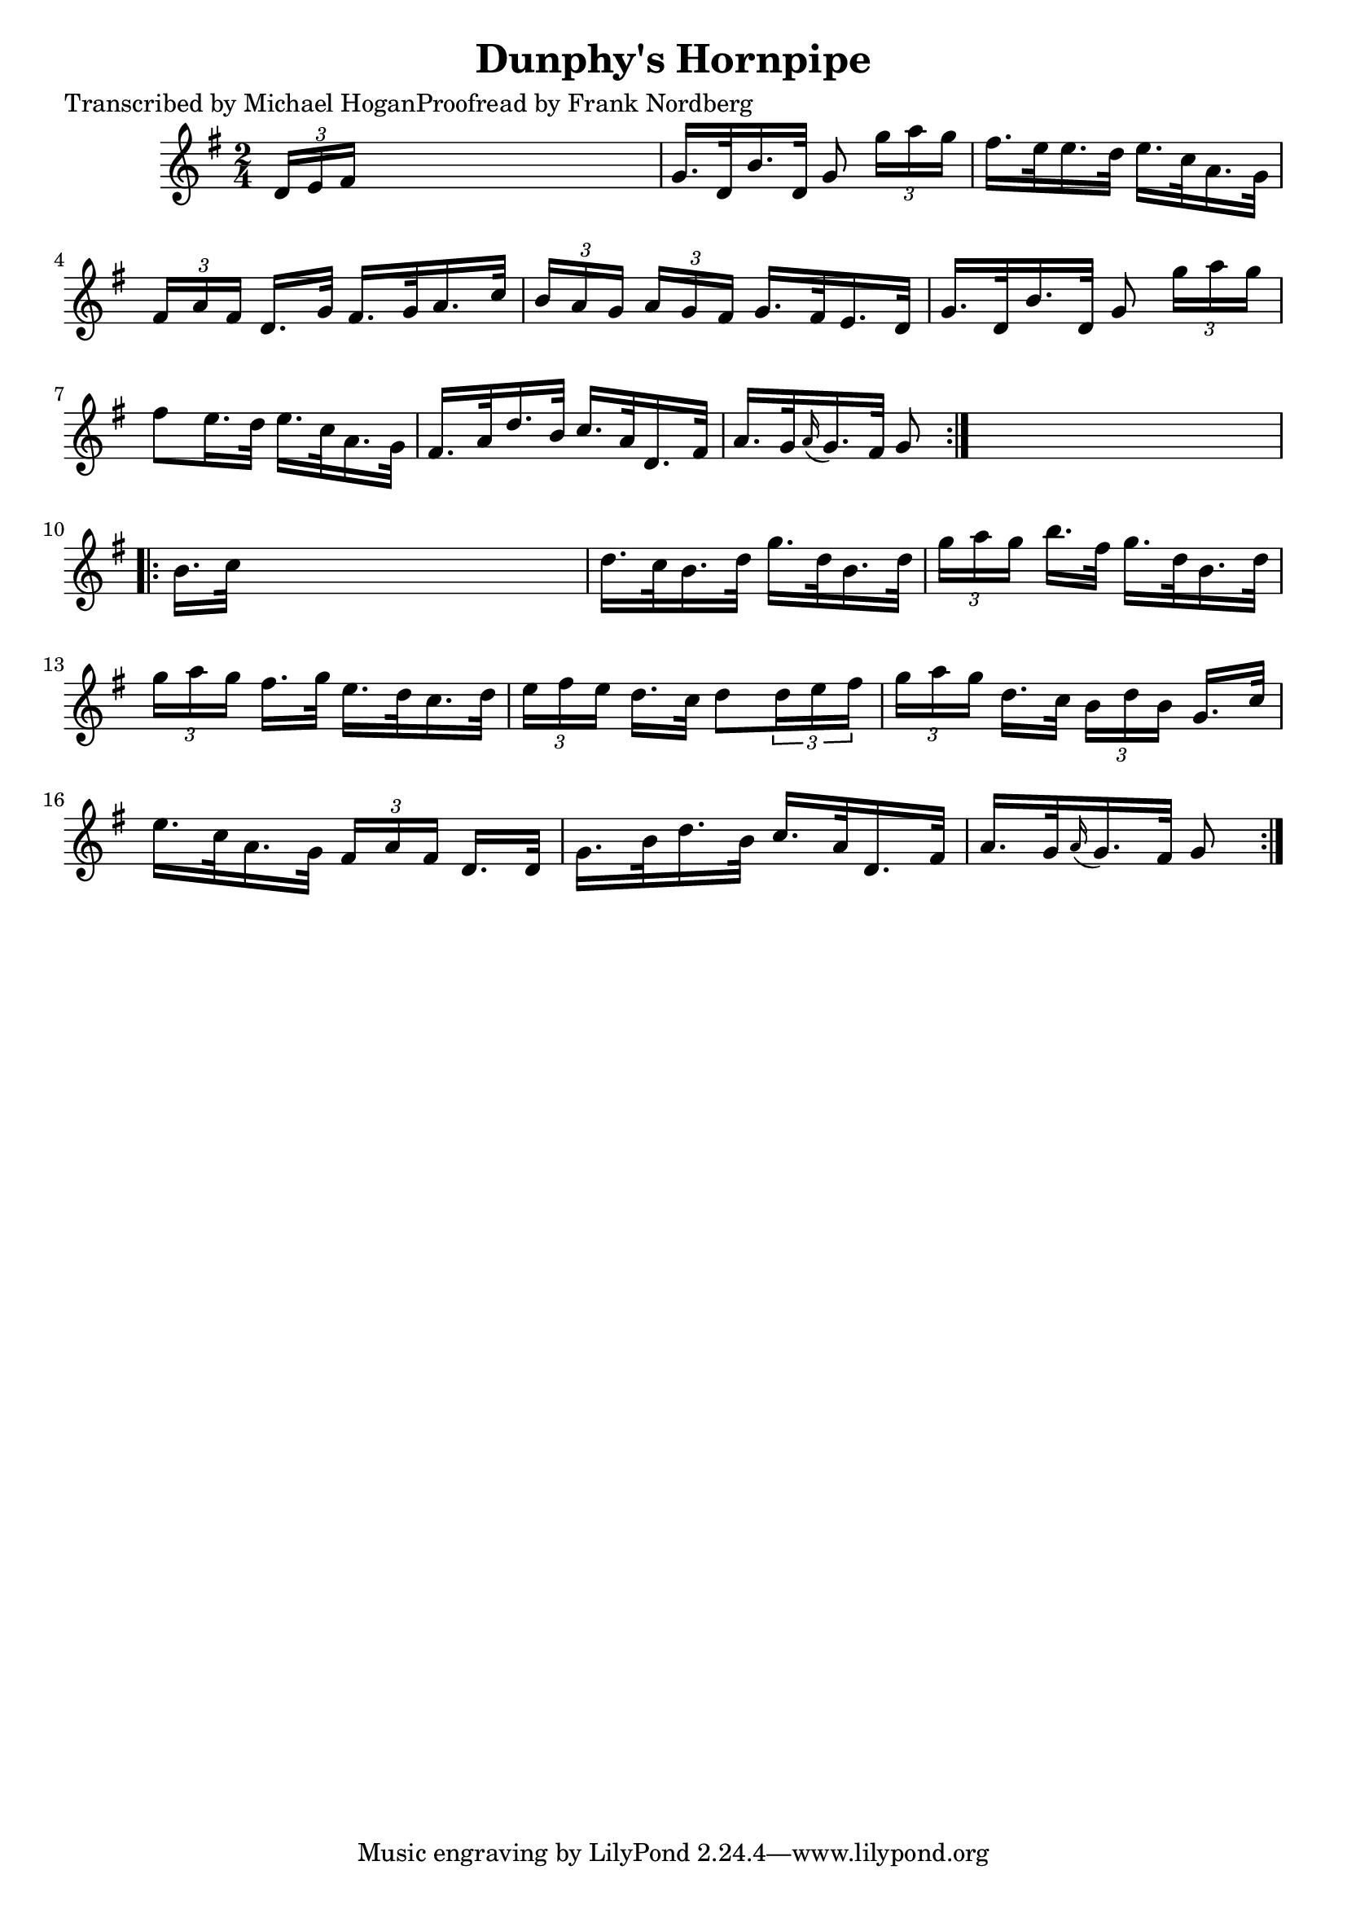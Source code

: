 
\version "2.16.2"
% automatically converted by musicxml2ly from xml/1560_mh.xml

%% additional definitions required by the score:
\language "english"


\header {
    poet = "Transcribed by Michael HoganProofread by Frank Nordberg"
    encoder = "abc2xml version 63"
    encodingdate = "2015-01-25"
    title = "Dunphy's Hornpipe"
    }

\layout {
    \context { \Score
        autoBeaming = ##f
        }
    }
PartPOneVoiceOne =  \relative d' {
    \repeat volta 2 {
        \key g \major \time 2/4 \times 2/3 {
            d16 [ e16 fs16 ] }
        s4. | % 2
        g16. [ d32 b'16. d,32 ] g8 \times 2/3 {
            g'16 [ a16 g16 ] }
        | % 3
        fs16. [ e32 e16. d32 ] e16. [ c32 a16. g32 ] | % 4
        \times 2/3  {
            fs16 [ a16 fs16 ] }
        d16. [ g32 ] fs16. [ g32 a16. c32 ] | % 5
        \times 2/3  {
            b16 [ a16 g16 ] }
        \times 2/3  {
            a16 [ g16 fs16 ] }
        g16. [ fs32 e16. d32 ] | % 6
        g16. [ d32 b'16. d,32 ] g8 \times 2/3 {
            g'16 [ a16 g16 ] }
        | % 7
        fs8 [ e16. d32 ] e16. [ c32 a16. g32 ] | % 8
        fs16. [ a32 d16. b32 ] c16. [ a32 d,16. fs32 ] | % 9
        a16. [ g32 \grace { a16 ( } g16. ) fs32 ] g8 }
    s8 \repeat volta 2 {
        | \barNumberCheck #10
        b16. [ c32 ] s4. | % 11
        d16. [ c32 b16. d32 ] g16. [ d32 b16. d32 ] | % 12
        \times 2/3  {
            g16 [ a16 g16 ] }
        b16. [ fs32 ] g16. [ d32 b16. d32 ] | % 13
        \times 2/3  {
            g16 [ a16 g16 ] }
        fs16. [ g32 ] e16. [ d32 c16. d32 ] | % 14
        \times 2/3  {
            e16 [ fs16 e16 ] }
        d16. [ c32 ] d8 [ \times 2/3 {
            d16 e16 fs16 ] }
        | % 15
        \times 2/3  {
            g16 [ a16 g16 ] }
        d16. [ c32 ] \times 2/3 {
            b16 [ d16 b16 ] }
        g16. [ c32 ] | % 16
        e16. [ c32 a16. g32 ] \times 2/3 {
            fs16 [ a16 fs16 ] }
        d16. [ d32 ] | % 17
        g16. [ b32 d16. b32 ] c16. [ a32 d,16. fs32 ] | % 18
        a16. [ g32 \grace { a16 ( } g16. ) fs32 ] g8 }
    }


% The score definition
\score {
    <<
        \new Staff <<
            \context Staff << 
                \context Voice = "PartPOneVoiceOne" { \PartPOneVoiceOne }
                >>
            >>
        
        >>
    \layout {}
    % To create MIDI output, uncomment the following line:
    %  \midi {}
    }

